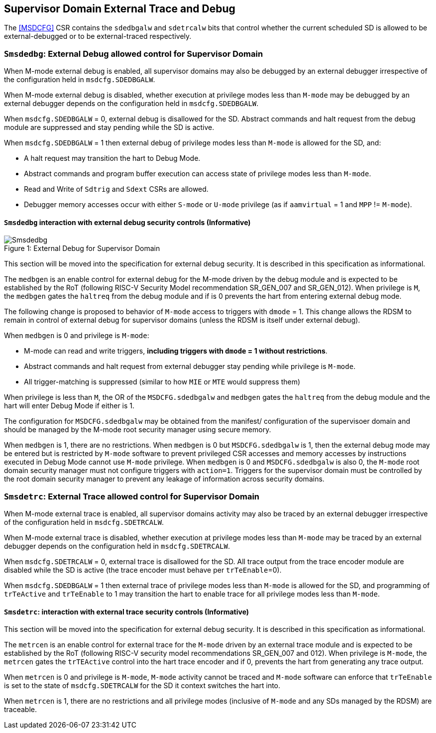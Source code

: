 [[chapter8]]
[[Smsdedbg]]
== Supervisor Domain External Trace and Debug

The <<MSDCFG>> CSR contains the `sdedbgalw` and `sdetrcalw` bits that control
whether the current scheduled SD is allowed to be external-debugged or to be
external-traced respectively.

=== `Smsdedbg`: External Debug allowed control for Supervisor Domain

When M-mode external debug is enabled, all supervisor domains may also be
debugged by an external debugger irrespective of the configuration held in
`msdcfg.SDEDBGALW`.

When M-mode external debug is disabled, whether execution at privilege modes
less than `M-mode` may be debugged by an external debugger depends on the
configuration held in `msdcfg.SDEDBGALW`.

When `msdcfg.SDEDBGALW` = 0, external debug is disallowed for the SD. Abstract
commands and halt request from the debug module are suppressed and stay pending
while the SD is active.

When `msdcfg.SDEDBGALW` = 1 then external debug of privilege modes less than
`M-mode` is allowed for the SD, and:

* A halt request may transition the hart to Debug Mode.
* Abstract commands and program buffer execution can access state of privilege
modes less than `M-mode`.
* Read and Write of `Sdtrig` and `Sdext` CSRs are allowed.
* Debugger memory accesses occur with either `S-mode` or `U-mode` privilege (as
if `aamvirtual` = 1 and `MPP` != `M-mode`).

==== `Smsdedbg` interaction with external debug security controls (Informative)

[caption="Figure {counter:image}: ", reftext="Figure {image}"]
[title= "External Debug for Supervisor Domain", id=Smsdedbg_img]
image::images/Smsdedbg.png[]

This section will be moved into the specification for external debug security.
It is described in this specification as informational.

The `medbgen` is an enable control for external debug for the M-mode driven by
the debug module and is expected to be established by the RoT (following RISC-V
Security Model recommendation SR_GEN_007 and SR_GEN_012). When privilege is `M`,
the `medbgen` gates the `haltreq` from the debug module and if is 0 prevents
the hart from entering external debug mode.

The following change is proposed to behavior of `M-mode` access to triggers with
`dmode` = 1. This change allows the RDSM to remain in control of external debug
for supervisor domains (unless the RDSM is itself under external debug).

When `medbgen` is 0 and privilege is `M-mode`:

* M-mode can read and write triggers, *including triggers with `dmode` = 1
without restrictions*.
* Abstract commands and halt request from external debugger stay pending while
privilege is `M-mode`.
* All trigger-matching is suppressed (similar to how `MIE` or `MTE` would
suppress them)

When privilege is less than `M`, the OR of the `MSDCFG.sdedbgalw` and `medbgen`
gates the `haltreq` from the debug module and the hart will enter Debug
Mode if either is 1.

The configuration for `MSDCFG.sdedbgalw` may be obtained from the manifest/
configuration of the supervisoer domain and should be managed by the M-mode root
security manager using secure memory.

When `medbgen` is 1, there are no restrictions. When `medbgen` is 0 but
`MSDCFG.sdedbgalw` is 1, then the external debug mode may be entered but is
restricted by `M-mode` software to prevent privileged CSR accesses and memory
accesses by instructions executed in Debug Mode cannot use `M-mode`
privilege. When `medbgen` is 0 and `MSDCFG.sdedbgalw` is also 0, the `M-mode`
root domain security manager must not configure triggers with `action=1`.
Triggers for the supervisor domain must be controlled by the root
domain security manager to prevent any leakage of information across security domains.

=== `Smsdetrc`: External Trace allowed control for Supervisor Domain

When M-mode external trace is enabled, all supervisor domains activity may also
be traced by an external debugger irrespective of the configuration held in
`msdcfg.SDETRCALW`.

When M-mode external trace is disabled, whether execution at privilege modes
less than `M-mode` may be traced by an external debugger depends on the
configuration held in `msdcfg.SDETRCALW`.

When `msdcfg.SDETRCALW` = 0, external trace is disallowed for the SD. All trace
output from the trace encoder module are disabled while the SD is active (the
trace encoder must behave per `trTeEnable`=0).

When `msdcfg.SDEDBGALW` = 1 then external trace of privilege modes less than
`M-mode` is allowed for the SD, and programming of `trTeActive` and `trTeEnable`
to 1 may transition the hart to enable trace for all privilege modes less than
`M-mode`.

==== `Smsdetrc`: interaction with external trace security controls (Informative)

This section will be moved into the specification for external debug security.
It is described in this specification as informational.

The `metrcen` is an enable control for external trace for the `M-mode` driven by
an external trace module and is expected to be established by the RoT (following
RISC-V security model recommendations SR_GEN_007 and 012). When privilege is
`M-mode`, the `metrcen` gates the `trTEActive` control into the hart trace
encoder and if 0, prevents the hart from generating any trace output.

When `metrcen` is 0 and privilege is `M-mode`, `M-mode` activity cannot be
traced and `M-mode` software can enforce that `trTeEnable` is set to the state
of `msdcfg.SDETRCALW` for the SD it context switches the hart into.

When `metrcen` is 1, there are no restrictions and all privilege modes
(inclusive of `M-mode` and any SDs managed by the RDSM) are traceable.
